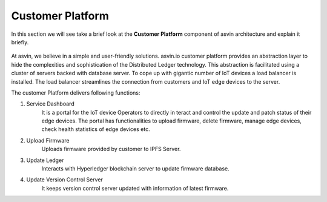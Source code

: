 =========================
Customer Platform 
=========================

In this section we will see take a brief look at the **Customer Platform** component of 
asvin architecture and explain it briefly. 

    .. image:: ../images/asvinarchitecture-customerplatform.png
        :width: 800pt
        :align: center

At asvin, we believe in a simple and user-friendly solutions. 
asvin.io customer platform provides an abstraction layer to hide the complexities and sophistication of the Distributed Ledger technology. 
This abstraction is facilitated using a cluster of servers backed with database server. 
To cope up with gigantic number of IoT devices a load balancer is installed. 
The load balancer streamlines the connection from customers and IoT edge devices to the server.

The customer Platform delivers following functions:

1. Service Dashboard
    It is a portal for the IoT device Operators to directly in
    teract and control the update and patch status of their edge devices.
    The portal has functionalities to upload firmware, delete firmware, manage edge
    devices, check health statistics of edge devices etc.

2. Upload Firmware
    Uploads firmware provided by customer to IPFS Server.

3. Update Ledger
    Interacts with Hyperledger blockchain server to update firmware database.

4. Update Version Control Server
    It keeps version control server updated with information of latest firmware.